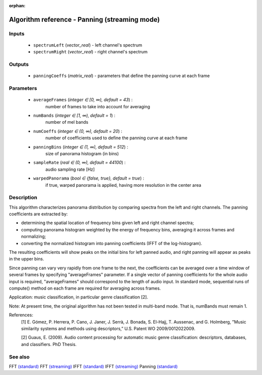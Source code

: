 :orphan:

Algorithm reference - Panning (streaming mode)
==============================================

Inputs
------

 - ``spectrumLeft`` (*vector_real*) - left channel's spectrum
 - ``spectrumRight`` (*vector_real*) - right channel's spectrum

Outputs
-------

 - ``panningCoeffs`` (*matrix_real*) - parameters that define the panning curve at each frame

Parameters
----------

 - ``averageFrames`` (*integer ∈ [0, ∞), default = 43*) :
     number of frames to take into account for averaging
 - ``numBands`` (*integer ∈ [1, ∞), default = 1*) :
     number of mel bands
 - ``numCoeffs`` (*integer ∈ (0, ∞), default = 20*) :
     number of coefficients used to define the panning curve at each frame
 - ``panningBins`` (*integer ∈ (1, ∞), default = 512*) :
     size of panorama histogram (in bins)
 - ``sampleRate`` (*real ∈ (0, ∞), default = 44100*) :
     audio sampling rate [Hz]
 - ``warpedPanorama`` (*bool ∈ {false, true}, default = true*) :
     if true, warped panorama is applied, having more resolution in the center area

Description
-----------

This algorithm characterizes panorama distribution by comparing spectra from the left and right channels. The panning coefficients are extracted by:

- determining the spatial location of frequency bins given left and right channel spectra;

- computing panorama histogram weighted by the energy of frequency bins, averaging it across frames and normalizing;

- converting the normalized histogram into panning coefficients (IFFT of the log-histogram).

The resulting coefficients will show peaks on the initial bins for left panned audio, and right panning will appear as peaks in the upper bins.

Since panning can vary very rapidly from one frame to the next, the coefficients can be averaged over a time window of several frames by specifying "averageFrames" parameter. If a single vector of panning coefficients for the whole audio input is required, "averageFrames" should correspond to the length of audio input. In standard mode, sequential runs of compute() method on each frame are required for averaging across frames.

Application: music classification, in particular genre classification [2].

Note: At present time, the original algorithm has not been tested in multi-band mode. That is, numBands must remain 1.

References:
  [1] E. Gómez, P. Herrera, P. Cano, J. Janer, J. Serrà, J. Bonada,
  S. El-Hajj, T. Aussenac, and G. Holmberg, "Music similarity systems and
  methods using descriptors,” U.S. Patent WO 2009/0012022009.

  [2] Guaus, E. (2009). Audio content processing for automatic music genre
  classification: descriptors, databases, and classifiers. PhD Thesis.


See also
--------

FFT `(standard) <std_FFT.html>`__
FFT `(streaming) <streaming_FFT.html>`__
IFFT `(standard) <std_IFFT.html>`__
IFFT `(streaming) <streaming_IFFT.html>`__
Panning `(standard) <std_Panning.html>`__